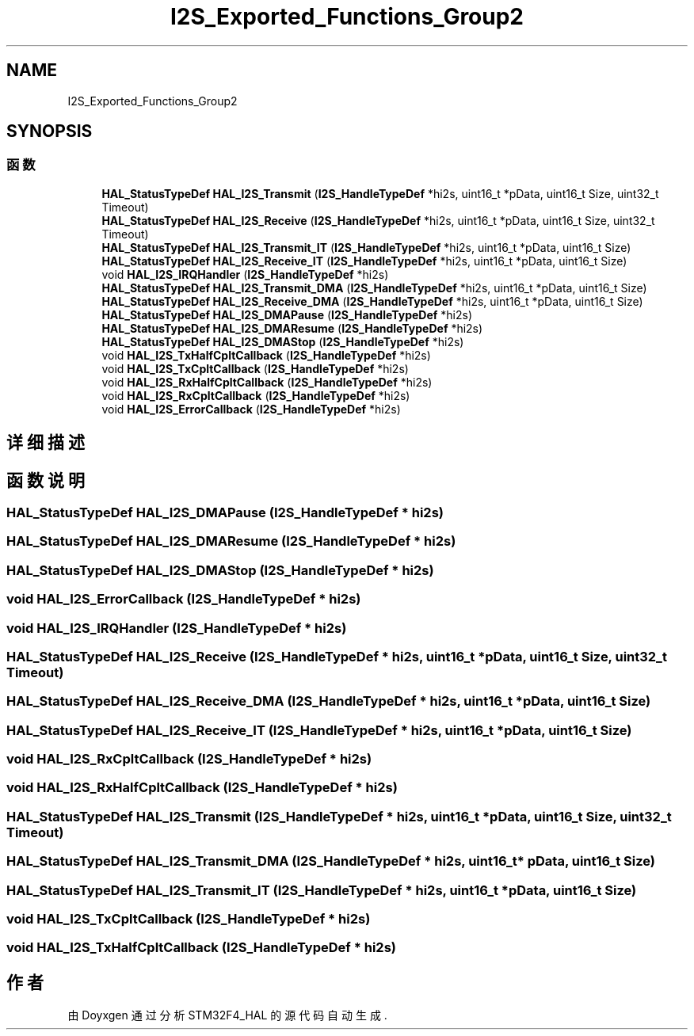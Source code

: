 .TH "I2S_Exported_Functions_Group2" 3 "2020年 八月 7日 星期五" "Version 1.24.0" "STM32F4_HAL" \" -*- nroff -*-
.ad l
.nh
.SH NAME
I2S_Exported_Functions_Group2
.SH SYNOPSIS
.br
.PP
.SS "函数"

.in +1c
.ti -1c
.RI "\fBHAL_StatusTypeDef\fP \fBHAL_I2S_Transmit\fP (\fBI2S_HandleTypeDef\fP *hi2s, uint16_t *pData, uint16_t Size, uint32_t Timeout)"
.br
.ti -1c
.RI "\fBHAL_StatusTypeDef\fP \fBHAL_I2S_Receive\fP (\fBI2S_HandleTypeDef\fP *hi2s, uint16_t *pData, uint16_t Size, uint32_t Timeout)"
.br
.ti -1c
.RI "\fBHAL_StatusTypeDef\fP \fBHAL_I2S_Transmit_IT\fP (\fBI2S_HandleTypeDef\fP *hi2s, uint16_t *pData, uint16_t Size)"
.br
.ti -1c
.RI "\fBHAL_StatusTypeDef\fP \fBHAL_I2S_Receive_IT\fP (\fBI2S_HandleTypeDef\fP *hi2s, uint16_t *pData, uint16_t Size)"
.br
.ti -1c
.RI "void \fBHAL_I2S_IRQHandler\fP (\fBI2S_HandleTypeDef\fP *hi2s)"
.br
.ti -1c
.RI "\fBHAL_StatusTypeDef\fP \fBHAL_I2S_Transmit_DMA\fP (\fBI2S_HandleTypeDef\fP *hi2s, uint16_t *pData, uint16_t Size)"
.br
.ti -1c
.RI "\fBHAL_StatusTypeDef\fP \fBHAL_I2S_Receive_DMA\fP (\fBI2S_HandleTypeDef\fP *hi2s, uint16_t *pData, uint16_t Size)"
.br
.ti -1c
.RI "\fBHAL_StatusTypeDef\fP \fBHAL_I2S_DMAPause\fP (\fBI2S_HandleTypeDef\fP *hi2s)"
.br
.ti -1c
.RI "\fBHAL_StatusTypeDef\fP \fBHAL_I2S_DMAResume\fP (\fBI2S_HandleTypeDef\fP *hi2s)"
.br
.ti -1c
.RI "\fBHAL_StatusTypeDef\fP \fBHAL_I2S_DMAStop\fP (\fBI2S_HandleTypeDef\fP *hi2s)"
.br
.ti -1c
.RI "void \fBHAL_I2S_TxHalfCpltCallback\fP (\fBI2S_HandleTypeDef\fP *hi2s)"
.br
.ti -1c
.RI "void \fBHAL_I2S_TxCpltCallback\fP (\fBI2S_HandleTypeDef\fP *hi2s)"
.br
.ti -1c
.RI "void \fBHAL_I2S_RxHalfCpltCallback\fP (\fBI2S_HandleTypeDef\fP *hi2s)"
.br
.ti -1c
.RI "void \fBHAL_I2S_RxCpltCallback\fP (\fBI2S_HandleTypeDef\fP *hi2s)"
.br
.ti -1c
.RI "void \fBHAL_I2S_ErrorCallback\fP (\fBI2S_HandleTypeDef\fP *hi2s)"
.br
.in -1c
.SH "详细描述"
.PP 

.SH "函数说明"
.PP 
.SS "\fBHAL_StatusTypeDef\fP HAL_I2S_DMAPause (\fBI2S_HandleTypeDef\fP * hi2s)"

.SS "\fBHAL_StatusTypeDef\fP HAL_I2S_DMAResume (\fBI2S_HandleTypeDef\fP * hi2s)"

.SS "\fBHAL_StatusTypeDef\fP HAL_I2S_DMAStop (\fBI2S_HandleTypeDef\fP * hi2s)"

.SS "void HAL_I2S_ErrorCallback (\fBI2S_HandleTypeDef\fP * hi2s)"

.SS "void HAL_I2S_IRQHandler (\fBI2S_HandleTypeDef\fP * hi2s)"

.SS "\fBHAL_StatusTypeDef\fP HAL_I2S_Receive (\fBI2S_HandleTypeDef\fP * hi2s, uint16_t * pData, uint16_t Size, uint32_t Timeout)"

.SS "\fBHAL_StatusTypeDef\fP HAL_I2S_Receive_DMA (\fBI2S_HandleTypeDef\fP * hi2s, uint16_t * pData, uint16_t Size)"

.SS "\fBHAL_StatusTypeDef\fP HAL_I2S_Receive_IT (\fBI2S_HandleTypeDef\fP * hi2s, uint16_t * pData, uint16_t Size)"

.SS "void HAL_I2S_RxCpltCallback (\fBI2S_HandleTypeDef\fP * hi2s)"

.SS "void HAL_I2S_RxHalfCpltCallback (\fBI2S_HandleTypeDef\fP * hi2s)"

.SS "\fBHAL_StatusTypeDef\fP HAL_I2S_Transmit (\fBI2S_HandleTypeDef\fP * hi2s, uint16_t * pData, uint16_t Size, uint32_t Timeout)"

.SS "\fBHAL_StatusTypeDef\fP HAL_I2S_Transmit_DMA (\fBI2S_HandleTypeDef\fP * hi2s, uint16_t * pData, uint16_t Size)"

.SS "\fBHAL_StatusTypeDef\fP HAL_I2S_Transmit_IT (\fBI2S_HandleTypeDef\fP * hi2s, uint16_t * pData, uint16_t Size)"

.SS "void HAL_I2S_TxCpltCallback (\fBI2S_HandleTypeDef\fP * hi2s)"

.SS "void HAL_I2S_TxHalfCpltCallback (\fBI2S_HandleTypeDef\fP * hi2s)"

.SH "作者"
.PP 
由 Doyxgen 通过分析 STM32F4_HAL 的 源代码自动生成\&.
